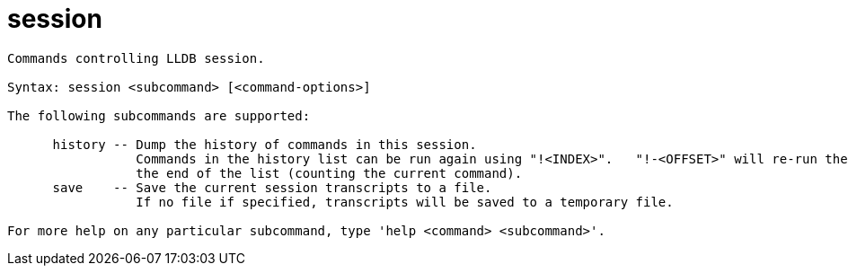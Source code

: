 = session

----
Commands controlling LLDB session.

Syntax: session <subcommand> [<command-options>]

The following subcommands are supported:

      history -- Dump the history of commands in this session.
                 Commands in the history list can be run again using "!<INDEX>".   "!-<OFFSET>" will re-run the command that is <OFFSET> commands from
                 the end of the list (counting the current command).
      save    -- Save the current session transcripts to a file.
                 If no file if specified, transcripts will be saved to a temporary file.

For more help on any particular subcommand, type 'help <command> <subcommand>'.
----